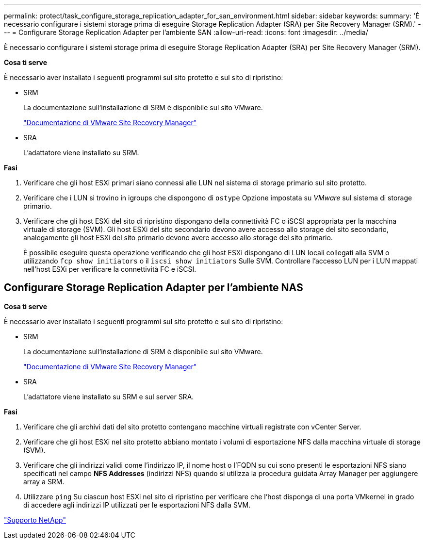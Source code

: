 ---
permalink: protect/task_configure_storage_replication_adapter_for_san_environment.html 
sidebar: sidebar 
keywords:  
summary: 'È necessario configurare i sistemi storage prima di eseguire Storage Replication Adapter (SRA) per Site Recovery Manager (SRM).' 
---
= Configurare Storage Replication Adapter per l'ambiente SAN
:allow-uri-read: 
:icons: font
:imagesdir: ../media/


[role="lead"]
È necessario configurare i sistemi storage prima di eseguire Storage Replication Adapter (SRA) per Site Recovery Manager (SRM).

*Cosa ti serve*

È necessario aver installato i seguenti programmi sul sito protetto e sul sito di ripristino:

* SRM
+
La documentazione sull'installazione di SRM è disponibile sul sito VMware.

+
https://www.vmware.com/support/pubs/srm_pubs.html["Documentazione di VMware Site Recovery Manager"]

* SRA
+
L'adattatore viene installato su SRM.



*Fasi*

. Verificare che gli host ESXi primari siano connessi alle LUN nel sistema di storage primario sul sito protetto.
. Verificare che i LUN si trovino in igroups che dispongono di `ostype` Opzione impostata su _VMware_ sul sistema di storage primario.
. Verificare che gli host ESXi del sito di ripristino dispongano della connettività FC o iSCSI appropriata per la macchina virtuale di storage (SVM). Gli host ESXi del sito secondario devono avere accesso allo storage del sito secondario, analogamente gli host ESXi del sito primario devono avere accesso allo storage del sito primario.
+
È possibile eseguire questa operazione verificando che gli host ESXi dispongano di LUN locali collegati alla SVM o utilizzando `fcp show initiators` o il `iscsi show initiators` Sulle SVM.
Controllare l'accesso LUN per i LUN mappati nell'host ESXi per verificare la connettività FC e iSCSI.





== Configurare Storage Replication Adapter per l'ambiente NAS

*Cosa ti serve*

È necessario aver installato i seguenti programmi sul sito protetto e sul sito di ripristino:

* SRM
+
La documentazione sull'installazione di SRM è disponibile sul sito VMware.

+
https://www.vmware.com/support/pubs/srm_pubs.html["Documentazione di VMware Site Recovery Manager"]

* SRA
+
L'adattatore viene installato su SRM e sul server SRA.



*Fasi*

. Verificare che gli archivi dati del sito protetto contengano macchine virtuali registrate con vCenter Server.
. Verificare che gli host ESXi nel sito protetto abbiano montato i volumi di esportazione NFS dalla macchina virtuale di storage (SVM).
. Verificare che gli indirizzi validi come l'indirizzo IP, il nome host o l'FQDN su cui sono presenti le esportazioni NFS siano specificati nel campo *NFS Addresses* (indirizzi NFS) quando si utilizza la procedura guidata Array Manager per aggiungere array a SRM.
. Utilizzare `ping` Su ciascun host ESXi nel sito di ripristino per verificare che l'host disponga di una porta VMkernel in grado di accedere agli indirizzi IP utilizzati per le esportazioni NFS dalla SVM.


https://mysupport.netapp.com/site/global/dashboard["Supporto NetApp"]
